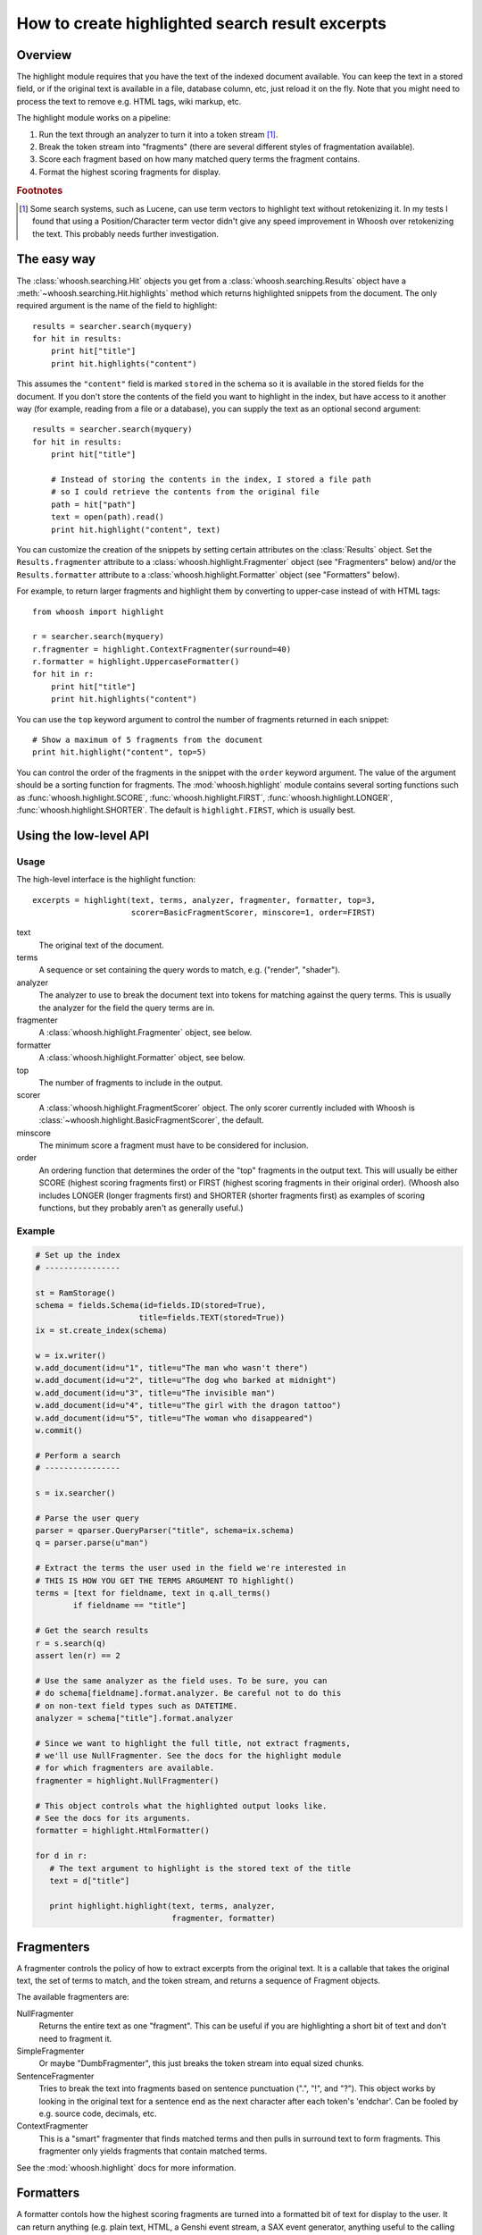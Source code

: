 ================================================
How to create highlighted search result excerpts
================================================

Overview
========

The highlight module requires that you have the text of the indexed 
document available. You can keep the text in a stored field, or if the 
original text is available in a file, database column, etc, just reload 
it on the fly. Note that you might need to process the text to remove 
e.g. HTML tags, wiki markup, etc.

The highlight module works on a pipeline:

#. Run the text through an analyzer to turn it into a token stream [#f1]_.

#. Break the token stream into "fragments" (there are several different styles of fragmentation  available).

#. Score each fragment based on how many matched query terms the fragment contains.

#. Format the highest scoring fragments for display.

.. rubric:: Footnotes

.. [#f1]
    Some search systems, such as Lucene, can use term vectors to highlight text
    without retokenizing it. In my tests I found that using a Position/Character
    term vector didn't give any speed improvement in Whoosh over retokenizing
    the text. This probably needs further investigation.


The easy way
============

The :class:`whoosh.searching.Hit` objects you get from a
:class:`whoosh.searching.Results` object have a
:meth:`~whoosh.searching.Hit.highlights` method which returns highlighted
snippets from the document. The only required argument is the name of the field
to highlight::

    results = searcher.search(myquery)
    for hit in results:
        print hit["title"]
        print hit.highlights("content")
        
This assumes the ``"content"`` field is marked ``stored`` in the schema so it is
available in the stored fields for the document. If you don't store the contents
of the field you want to highlight in the index, but have access to it another
way (for example, reading from a file or a database), you can supply the text as
an optional second argument::

    results = searcher.search(myquery)
    for hit in results:
        print hit["title"]
        
        # Instead of storing the contents in the index, I stored a file path
        # so I could retrieve the contents from the original file
        path = hit["path"]
        text = open(path).read()
        print hit.highlight("content", text)

You can customize the creation of the snippets by setting certain attributes on
the :class:`Results` object. Set the ``Results.fragmenter`` attribute to a
:class:`whoosh.highlight.Fragmenter` object (see "Fragmenters" below) and/or
the ``Results.formatter`` attribute to a :class:`whoosh.highlight.Formatter`
object (see "Formatters" below).

For example, to return larger fragments and highlight them by converting to
upper-case instead of with HTML tags::

    from whoosh import highlight

    r = searcher.search(myquery)
    r.fragmenter = highlight.ContextFragmenter(surround=40)
    r.formatter = highlight.UppercaseFormatter()
    for hit in r:
        print hit["title"]
        print hit.highlights("content")

You can use the ``top`` keyword argument to control the number of fragments
returned in each snippet::

    # Show a maximum of 5 fragments from the document
    print hit.highlight("content", top=5)

You can control the order of the fragments in the snippet with the ``order``
keyword argument. The value of the argument should be a sorting function for
fragments. The :mod:`whoosh.highlight` module contains several sorting functions
such as :func:`whoosh.highlight.SCORE`, :func:`whoosh.highlight.FIRST`,
:func:`whoosh.highlight.LONGER`, :func:`whoosh.highlight.SHORTER`. The default
is ``highlight.FIRST``, which is usually best.


Using the low-level API
=======================

Usage
-----

The high-level interface is the highlight function::

    excerpts = highlight(text, terms, analyzer, fragmenter, formatter, top=3,
                         scorer=BasicFragmentScorer, minscore=1, order=FIRST)

text
    The original text of the document.

terms
    A sequence or set containing the query words to match, e.g. ("render",
    "shader").

analyzer
    The analyzer to use to break the document text into tokens for matching
    against the query terms. This is usually the analyzer for the field the
    query terms are in.

fragmenter
    A :class:`whoosh.highlight.Fragmenter` object, see below.

formatter
    A :class:`whoosh.highlight.Formatter` object, see below.

top
    The number of fragments to include in the output.

scorer
    A :class:`whoosh.highlight.FragmentScorer` object. The only scorer currently
    included with Whoosh is :class:`~whoosh.highlight.BasicFragmentScorer`, the
    default.

minscore
    The minimum score a fragment must have to be considered for inclusion.

order
    An ordering function that determines the order of the "top" fragments in the
    output text. This will usually be either SCORE (highest scoring fragments
    first) or FIRST (highest scoring fragments in their original order). (Whoosh
    also includes LONGER (longer fragments first) and SHORTER (shorter fragments
    first) as examples of scoring functions, but they probably aren't as
    generally useful.)


Example
-------

.. code-block:: python

    # Set up the index
    # ----------------

    st = RamStorage()
    schema = fields.Schema(id=fields.ID(stored=True),
                          title=fields.TEXT(stored=True))
    ix = st.create_index(schema)

    w = ix.writer()
    w.add_document(id=u"1", title=u"The man who wasn't there")
    w.add_document(id=u"2", title=u"The dog who barked at midnight")
    w.add_document(id=u"3", title=u"The invisible man")
    w.add_document(id=u"4", title=u"The girl with the dragon tattoo")
    w.add_document(id=u"5", title=u"The woman who disappeared")
    w.commit()

    # Perform a search
    # ----------------

    s = ix.searcher()

    # Parse the user query
    parser = qparser.QueryParser("title", schema=ix.schema)
    q = parser.parse(u"man")

    # Extract the terms the user used in the field we're interested in
    # THIS IS HOW YOU GET THE TERMS ARGUMENT TO highlight()
    terms = [text for fieldname, text in q.all_terms()
            if fieldname == "title"]

    # Get the search results
    r = s.search(q)
    assert len(r) == 2

    # Use the same analyzer as the field uses. To be sure, you can
    # do schema[fieldname].format.analyzer. Be careful not to do this
    # on non-text field types such as DATETIME.
    analyzer = schema["title"].format.analyzer

    # Since we want to highlight the full title, not extract fragments,
    # we'll use NullFragmenter. See the docs for the highlight module
    # for which fragmenters are available.
    fragmenter = highlight.NullFragmenter()

    # This object controls what the highlighted output looks like.
    # See the docs for its arguments.
    formatter = highlight.HtmlFormatter()

    for d in r:
       # The text argument to highlight is the stored text of the title
       text = d["title"]

       print highlight.highlight(text, terms, analyzer,
                                 fragmenter, formatter)


Fragmenters
===========

A fragmenter controls the policy of how to extract excerpts from the 
original text. It is a callable that takes the original text, the set of 
terms to match, and the token stream, and returns a sequence of Fragment 
objects.

The available fragmenters are:

NullFragmenter
    Returns the entire text as one "fragment". This can be useful if you
    are highlighting a short bit of text and don't need to fragment it.

SimpleFragmenter
    Or maybe "DumbFragmenter", this just breaks the token stream into
    equal sized chunks.

SentenceFragmenter
    Tries to break the text into fragments based on sentence punctuation
    (".", "!", and "?"). This object works by looking in the original
    text for a sentence end as the next character after each token's
    'endchar'. Can be fooled by e.g. source code, decimals, etc.

ContextFragmenter
    This is a "smart" fragmenter that finds matched terms and then pulls
    in surround text to form fragments. This fragmenter only yields
    fragments that contain matched terms.

See the :mod:`whoosh.highlight` docs for more information.


Formatters
==========

A formatter contols how the highest scoring fragments are turned into a 
formatted bit of text for display to the user. It can return anything 
(e.g. plain text, HTML, a Genshi event stream, a SAX event generator, 
anything useful to the calling system).

Whoosh currently includes only two formatters, because I wrote this 
module for myself and that's all I needed at the time. Unless you happen 
to be using Genshi also, you'll probably need to implement your own 
formatter. I'll try to add more useful formatters in the future.

UppercaseFormatter
    Converts the matched terms to UPPERCASE.

HtmlFormatter
	Outputs a string containing HTML tags (with a class attribute)
	around the the matched terms.

GenshiFormatter
    Outputs a Genshi event stream, with the matched terms wrapped in a
    configurable element.

See the :mod:`whoosh.highlight` docs for more information.


Writing your own formatter
==========================

A Formatter subclass needs a __call__ method. It is called with the following
arguments::

    formatter(text, fragments)

text
    The original text.

fragments
    An iterable of Fragment objects representing the top scoring
    fragments.

The Fragment object is a simple object that has attributes containing 
basic information about the fragment:

Fragment.startchar
    The index of the first character of the fragment.

Fragment.endchar
    The index of the last character of the fragment.

Fragment.matches
    An ordered list of analysis.Token objects representing the matched
    terms within the fragment.

Fragments.matched_terms
    For convenience: A frozenset of the text of the matched terms within
    the fragment -- i.e. frozenset(t.text for t in self.matches).

The basic work you need to do in the formatter is:

* Take the text of the original document, and pull out the bit between
    Fragment.startchar and Fragment.endchar

* For each Token object in Fragment.matches, highlight the bits of the
   excerpt between Token.startchar and Token.endchar. (Remember that the
   character indices refer to the original text, so you need to adjust
   them for the excerpt.)

The tricky part is that if you're adding text (e.g. inserting HTML tags 
into the output), you have to be careful about keeping the character 
indices straight.



